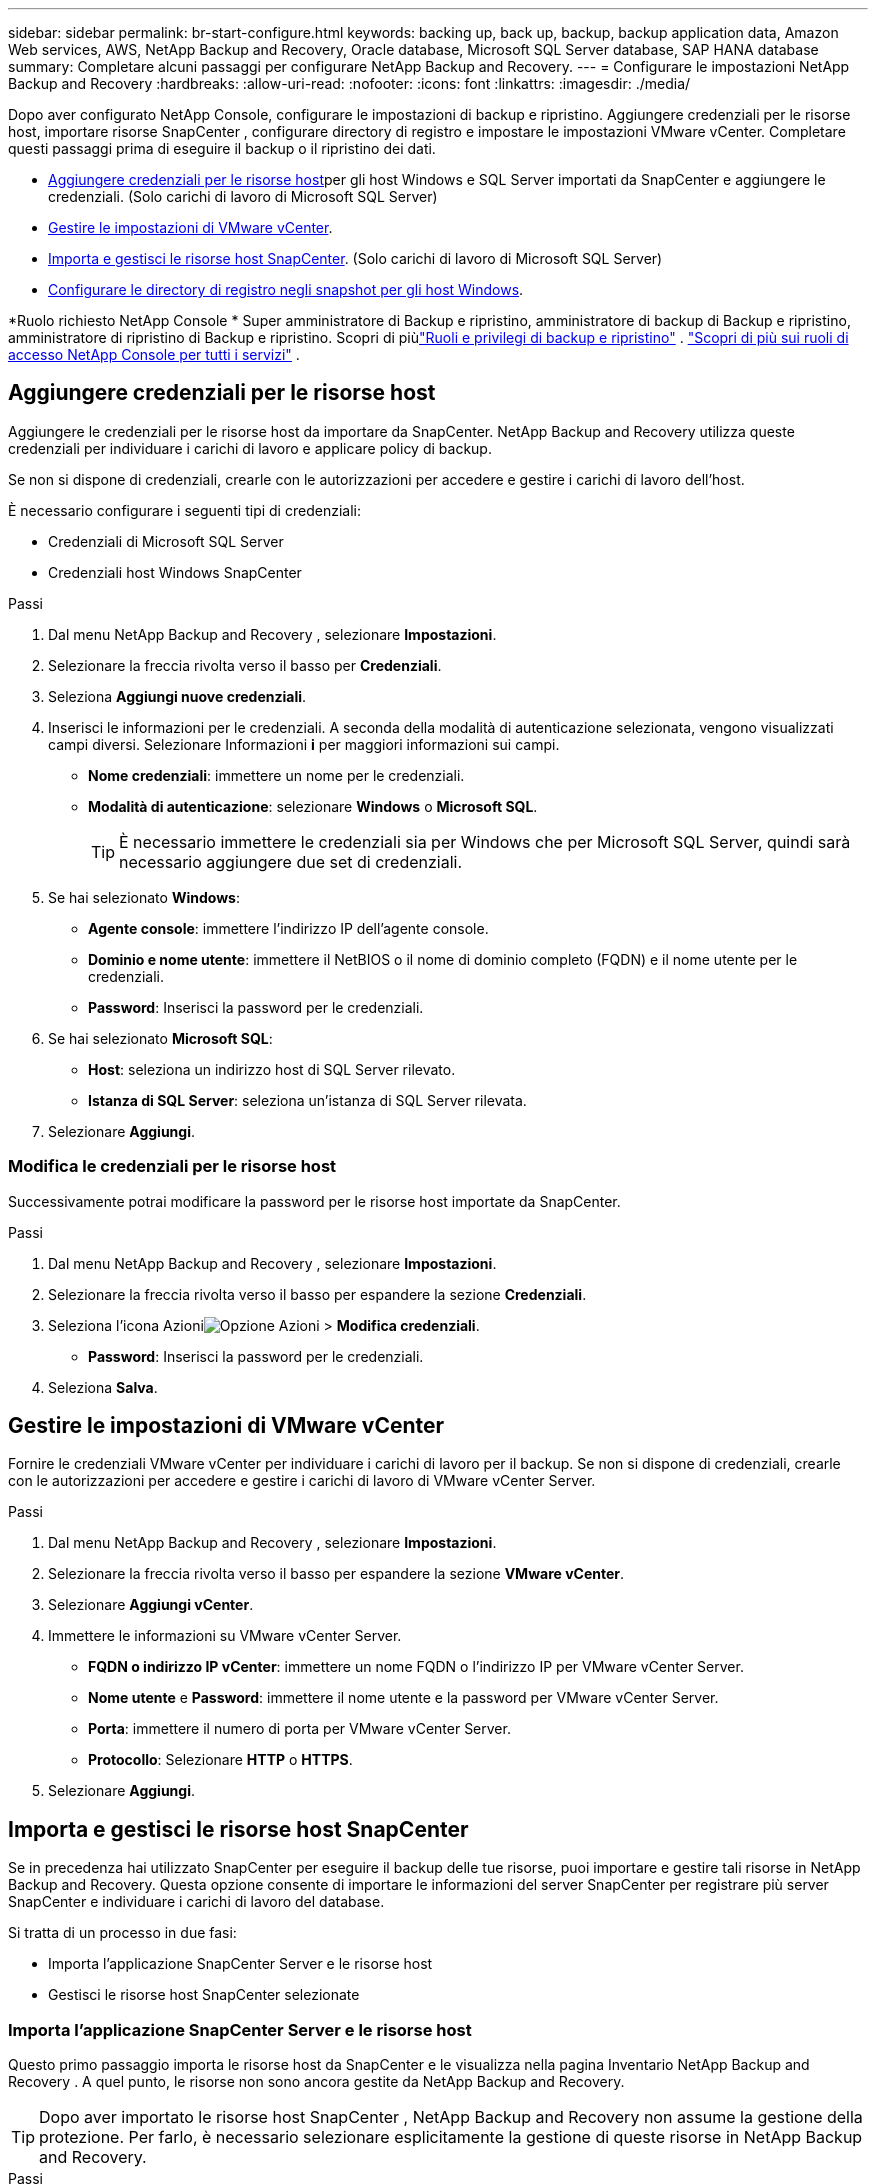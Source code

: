 ---
sidebar: sidebar 
permalink: br-start-configure.html 
keywords: backing up, back up, backup, backup application data, Amazon Web services, AWS, NetApp Backup and Recovery, Oracle database, Microsoft SQL Server database, SAP HANA database 
summary: Completare alcuni passaggi per configurare NetApp Backup and Recovery. 
---
= Configurare le impostazioni NetApp Backup and Recovery
:hardbreaks:
:allow-uri-read: 
:nofooter: 
:icons: font
:linkattrs: 
:imagesdir: ./media/


[role="lead"]
Dopo aver configurato NetApp Console, configurare le impostazioni di backup e ripristino.  Aggiungere credenziali per le risorse host, importare risorse SnapCenter , configurare directory di registro e impostare le impostazioni VMware vCenter.  Completare questi passaggi prima di eseguire il backup o il ripristino dei dati.

* <<Aggiungere credenziali per le risorse host>>per gli host Windows e SQL Server importati da SnapCenter e aggiungere le credenziali.  (Solo carichi di lavoro di Microsoft SQL Server)
* <<Gestire le impostazioni di VMware vCenter>>.
* <<Importa e gestisci le risorse host SnapCenter>>.  (Solo carichi di lavoro di Microsoft SQL Server)
* <<Configurare le directory di registro negli snapshot per gli host Windows>>.


*Ruolo richiesto NetApp Console * Super amministratore di Backup e ripristino, amministratore di backup di Backup e ripristino, amministratore di ripristino di Backup e ripristino.  Scopri di piùlink:reference-roles.html["Ruoli e privilegi di backup e ripristino"] . https://docs.netapp.com/us-en/console-setup-admin/reference-iam-predefined-roles.html["Scopri di più sui ruoli di accesso NetApp Console per tutti i servizi"^] .



== Aggiungere credenziali per le risorse host

Aggiungere le credenziali per le risorse host da importare da SnapCenter.  NetApp Backup and Recovery utilizza queste credenziali per individuare i carichi di lavoro e applicare policy di backup.

Se non si dispone di credenziali, crearle con le autorizzazioni per accedere e gestire i carichi di lavoro dell'host.

È necessario configurare i seguenti tipi di credenziali:

* Credenziali di Microsoft SQL Server
* Credenziali host Windows SnapCenter


.Passi
. Dal menu NetApp Backup and Recovery , selezionare *Impostazioni*.
. Selezionare la freccia rivolta verso il basso per *Credenziali*.
. Seleziona *Aggiungi nuove credenziali*.
. Inserisci le informazioni per le credenziali.  A seconda della modalità di autenticazione selezionata, vengono visualizzati campi diversi.  Selezionare Informazioni *i* per maggiori informazioni sui campi.
+
** *Nome credenziali*: immettere un nome per le credenziali.
** *Modalità di autenticazione*: selezionare *Windows* o *Microsoft SQL*.
+

TIP: È necessario immettere le credenziali sia per Windows che per Microsoft SQL Server, quindi sarà necessario aggiungere due set di credenziali.



. Se hai selezionato *Windows*:
+
** *Agente console*: immettere l'indirizzo IP dell'agente console.
** *Dominio e nome utente*: immettere il NetBIOS o il nome di dominio completo (FQDN) e il nome utente per le credenziali.
** *Password*: Inserisci la password per le credenziali.


. Se hai selezionato *Microsoft SQL*:
+
** *Host*: seleziona un indirizzo host di SQL Server rilevato.
** *Istanza di SQL Server*: seleziona un'istanza di SQL Server rilevata.


. Selezionare *Aggiungi*.




=== Modifica le credenziali per le risorse host

Successivamente potrai modificare la password per le risorse host importate da SnapCenter.

.Passi
. Dal menu NetApp Backup and Recovery , selezionare *Impostazioni*.
. Selezionare la freccia rivolta verso il basso per espandere la sezione *Credenziali*.
. Seleziona l'icona Azioniimage:../media/icon-action.png["Opzione Azioni"] > *Modifica credenziali*.
+
** *Password*: Inserisci la password per le credenziali.


. Seleziona *Salva*.




== Gestire le impostazioni di VMware vCenter

Fornire le credenziali VMware vCenter per individuare i carichi di lavoro per il backup.  Se non si dispone di credenziali, crearle con le autorizzazioni per accedere e gestire i carichi di lavoro di VMware vCenter Server.

.Passi
. Dal menu NetApp Backup and Recovery , selezionare *Impostazioni*.
. Selezionare la freccia rivolta verso il basso per espandere la sezione *VMware vCenter*.
. Selezionare *Aggiungi vCenter*.
. Immettere le informazioni su VMware vCenter Server.
+
** *FQDN o indirizzo IP vCenter*: immettere un nome FQDN o l'indirizzo IP per VMware vCenter Server.
** *Nome utente* e *Password*: immettere il nome utente e la password per VMware vCenter Server.
** *Porta*: immettere il numero di porta per VMware vCenter Server.
** *Protocollo*: Selezionare *HTTP* o *HTTPS*.


. Selezionare *Aggiungi*.




== Importa e gestisci le risorse host SnapCenter

Se in precedenza hai utilizzato SnapCenter per eseguire il backup delle tue risorse, puoi importare e gestire tali risorse in NetApp Backup and Recovery. Questa opzione consente di importare le informazioni del server SnapCenter per registrare più server SnapCenter e individuare i carichi di lavoro del database.

Si tratta di un processo in due fasi:

* Importa l'applicazione SnapCenter Server e le risorse host
* Gestisci le risorse host SnapCenter selezionate




=== Importa l'applicazione SnapCenter Server e le risorse host

Questo primo passaggio importa le risorse host da SnapCenter e le visualizza nella pagina Inventario NetApp Backup and Recovery .  A quel punto, le risorse non sono ancora gestite da NetApp Backup and Recovery.


TIP: Dopo aver importato le risorse host SnapCenter , NetApp Backup and Recovery non assume la gestione della protezione.  Per farlo, è necessario selezionare esplicitamente la gestione di queste risorse in NetApp Backup and Recovery.

.Passi
. Dal menu NetApp Backup and Recovery , selezionare *Impostazioni*.
. Selezionare la freccia rivolta verso il basso per espandere la sezione *Importa da SnapCenter*.
. Selezionare *Importa da SnapCenter* per importare le risorse SnapCenter .
. Inserisci * credenziali dell'applicazione SnapCenter *:
+
.. * FQDN o indirizzo IP SnapCenter *: immettere il FQDN o l'indirizzo IP dell'applicazione SnapCenter stessa.
.. *Porta*: immettere il numero di porta per il server SnapCenter .
.. *Nome utente* e *Password*: immettere il nome utente e la password per il server SnapCenter .
.. *Agente console*: seleziona l'agente console per SnapCenter.


. Inserisci * credenziali dell'host del server SnapCenter *:
+
.. *Credenziali esistenti*: se selezioni questa opzione, puoi utilizzare le credenziali esistenti che hai già aggiunto.  Inserisci il nome delle credenziali.
.. *Aggiungi nuove credenziali*: se non disponi di credenziali host SnapCenter esistenti, puoi aggiungerne di nuove. Immettere il nome delle credenziali, la modalità di autenticazione, il nome utente e la password.


. Selezionare *Importa* per convalidare le voci e registrare SnapCenter Server.
+

NOTE: Se SnapCenter Server è già registrato, è possibile aggiornare i dettagli di registrazione esistenti.



.Risultato
La pagina Inventario mostra le risorse SnapCenter importate.



=== Gestire le risorse host SnapCenter

Dopo aver importato le risorse SnapCenter , gestisci tali risorse host in NetApp Backup and Recovery.  Dopo aver scelto di gestire le risorse importate, NetApp Backup and Recovery può eseguire il backup e il ripristino delle risorse che stai importando da SnapCenter.  Non è più necessario gestire tali risorse in SnapCenter Server.

.Passi
. Dopo aver importato le risorse SnapCenter , nella pagina Inventario visualizzata, seleziona le risorse SnapCenter importate che desideri vengano gestite da NetApp Backup and Recovery da ora in poi.
. Seleziona l'icona Azioniimage:../media/icon-action.png["Opzione Azioni"] > *Gestisci* per gestire le risorse.
. Selezionare *Gestisci nella NetApp Console*.
+
Nella pagina Inventario viene visualizzato *Gestito* sotto il nome host per indicare che le risorse host selezionate sono ora gestite da NetApp Backup and Recovery.





=== Modifica le risorse SnapCenter importate

In seguito potrai reimportare le risorse SnapCenter o modificare le risorse SnapCenter importate per aggiornare i dettagli di registrazione.

È possibile modificare solo i dettagli della porta e della password per SnapCenter Server.

.Passi
. Dal menu NetApp Backup and Recovery , selezionare *Impostazioni*.
. Selezionare la freccia rivolta verso il basso per *Importa da SnapCenter*.
+
La pagina Importa da SnapCenter mostra tutte le importazioni precedenti.

. Seleziona l'icona Azioniimage:../media/icon-action.png["Opzione Azioni"] > *Modifica* per aggiornare le risorse.
. Aggiornare la password e i dettagli della porta di SnapCenter , se necessario.
. Selezionare *Importa*.




== Configurare le directory di registro negli snapshot per gli host Windows

Prima di creare policy per gli host Windows, è necessario configurare le directory di registro negli snapshot per gli host Windows.  Le directory di registro vengono utilizzate per archiviare i registri generati durante il processo di backup.

.Passi
. Dal menu NetApp Backup and Recovery , selezionare *Inventario*.
. Dalla pagina Inventario, seleziona un carico di lavoro e quindi seleziona l'icona Azioniimage:../media/icon-action.png["Opzione Azioni"] > *Visualizza dettagli* per visualizzare i dettagli del carico di lavoro.
. Nella pagina dei dettagli dell'inventario che mostra Microsoft SQL Server, selezionare la scheda Host.
. Dalla pagina dei dettagli dell'inventario, seleziona un host e seleziona l'icona Azioniimage:../media/icon-action.png["Opzione Azioni"] > *Configura directory registro*.
. Sfogliare o immettere il percorso della directory del registro.
. Seleziona *Salva*.

